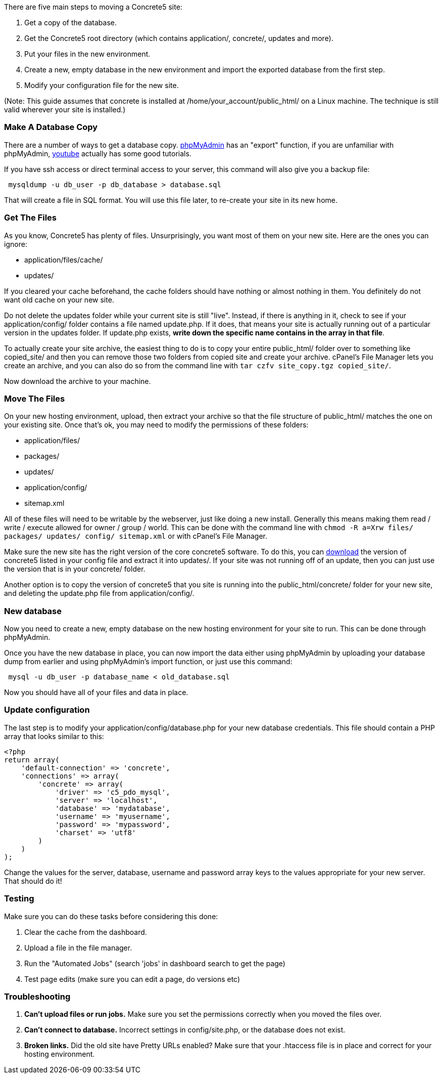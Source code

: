 There are five main steps to moving a Concrete5 site:

1.  Get a copy of the database.
2.  Get the Concrete5 root directory (which contains application/, concrete/, updates and more).
3.  Put your files in the new environment.
4.  Create a new, empty database in the new environment and import the exported database from the first step.
5.  Modify your configuration file for the new site.

(Note: This guide assumes that concrete is installed at /home/your_account/public_html/ on a Linux machine. The technique is still valid wherever your site is installed.)

=== Make A Database Copy

There are a number of ways to get a database copy. http://www.phpmyadmin.net[phpMyAdmin] has an "export" function, if you are unfamiliar with phpMyAdmin, http://www.youtube.com[youtube] actually has some good tutorials.

If you have ssh access or direct terminal access to your server, this command will also give you a backup file:

[code,php]
----
 mysqldump -u db_user -p db_database > database.sql
----

That will create a file in SQL format. You will use this file later, to re-create your site in its new home.

=== Get The Files

As you know, Concrete5 has plenty of files. Unsurprisingly, you want most of them on your new site. Here are the ones you can ignore:

* application/files/cache/
* updates/

If you cleared your cache beforehand, the cache folders should have nothing or almost nothing in them. You definitely do not want old cache on your new site.

Do not delete the updates folder while your current site is still "live". Instead, if there is anything in it, check to see if your application/config/ folder contains a file named update.php. If it does, that means your site is actually running out of a particular version in the updates folder. If update.php exists, **write down the specific name contains in the array in that file**.

To actually create your site archive, the easiest thing to do is to copy your entire public_html/ folder over to something like copied_site/ and then you can remove those two folders from copied site and create your archive. cPanel's File Manager lets you create an archive, and you can also do so from the command line with `tar czfv site_copy.tgz copied_site/`.

Now download the archive to your machine.

=== Move The Files

On your new hosting environment, upload, then extract your archive so that the file structure of public_html/ matches the one on your existing site. Once that's ok, you may need to modify the permissions of these folders:

* application/files/
* packages/
* updates/
* application/config/
* sitemap.xml

All of these files will need to be writable by the webserver, just like doing a new install. Generally this means making them read / write / execute allowed for owner / group / world. This can be done with the command line with `chmod -R a=Xrw files/ packages/ updates/ config/ sitemap.xml` or with cPanel's File Manager.

Make sure the new site has the right version of the core concrete5 software. To do this, you can http://www.concrete5.org/download[download] the version of concrete5 listed in your config file and extract it into updates/. If your site was not running off of an update, then you can just use the version that is in your concrete/ folder.

Another option is to copy the version of concrete5 that you site is running into the public_html/concrete/ folder for your new site, and deleting the update.php file from application/config/.

=== New database

Now you need to create a new, empty database on the new hosting environment for your site to run. This can be done through phpMyAdmin.

Once you have the new database in place, you can now import the data either using phpMyAdmin by uploading your database dump from earlier and using phpMyAdmin's import function, or just use this command:

[code,php]
----
 mysql -u db_user -p database_name < old_database.sql
----

Now you should have all of your files and data in place.

=== Update configuration

The last step is to modify your application/config/database.php for your new database credentials. This file should contain a PHP array that looks similar to this:

[code,php]
----
<?php
return array(
    'default-connection' => 'concrete',
    'connections' => array(
        'concrete' => array(
            'driver' => 'c5_pdo_mysql',
            'server' => 'localhost',
            'database' => 'mydatabase',
            'username' => 'myusername',
            'password' => 'mypassword',
            'charset' => 'utf8'
        )
    )
);
----

Change the values for the server, database, username and password array keys to the values appropriate for your new server. That should do it!

=== Testing

Make sure you can do these tasks before considering this done:

1.  Clear the cache from the dashboard.
2.  Upload a file in the file manager.
3.  Run the "Automated Jobs" (search 'jobs' in dashboard search to get the page)
4.  Test page edits (make sure you can edit a page, do versions etc)

=== Troubleshooting

1.  *Can't upload files or run jobs.* Make sure you set the permissions correctly when you moved the files over.
2.  *Can't connect to database.* Incorrect settings in config/site.php, or the database does not exist.
3.  *Broken links.* Did the old site have Pretty URLs enabled? Make sure that your .htaccess file is in place and correct for your hosting environment.
